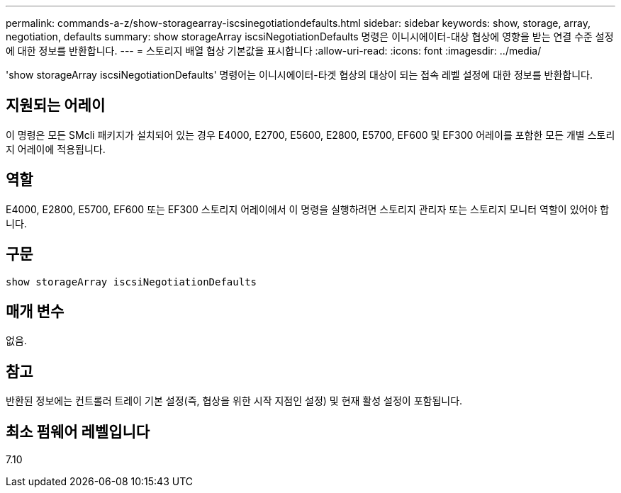 ---
permalink: commands-a-z/show-storagearray-iscsinegotiationdefaults.html 
sidebar: sidebar 
keywords: show, storage, array, negotiation, defaults 
summary: show storageArray iscsiNegotiationDefaults 명령은 이니시에이터-대상 협상에 영향을 받는 연결 수준 설정에 대한 정보를 반환합니다. 
---
= 스토리지 배열 협상 기본값을 표시합니다
:allow-uri-read: 
:icons: font
:imagesdir: ../media/


[role="lead"]
'show storageArray iscsiNegotiationDefaults' 명령어는 이니시에이터-타겟 협상의 대상이 되는 접속 레벨 설정에 대한 정보를 반환합니다.



== 지원되는 어레이

이 명령은 모든 SMcli 패키지가 설치되어 있는 경우 E4000, E2700, E5600, E2800, E5700, EF600 및 EF300 어레이를 포함한 모든 개별 스토리지 어레이에 적용됩니다.



== 역할

E4000, E2800, E5700, EF600 또는 EF300 스토리지 어레이에서 이 명령을 실행하려면 스토리지 관리자 또는 스토리지 모니터 역할이 있어야 합니다.



== 구문

[source, cli]
----
show storageArray iscsiNegotiationDefaults
----


== 매개 변수

없음.



== 참고

반환된 정보에는 컨트롤러 트레이 기본 설정(즉, 협상을 위한 시작 지점인 설정) 및 현재 활성 설정이 포함됩니다.



== 최소 펌웨어 레벨입니다

7.10
